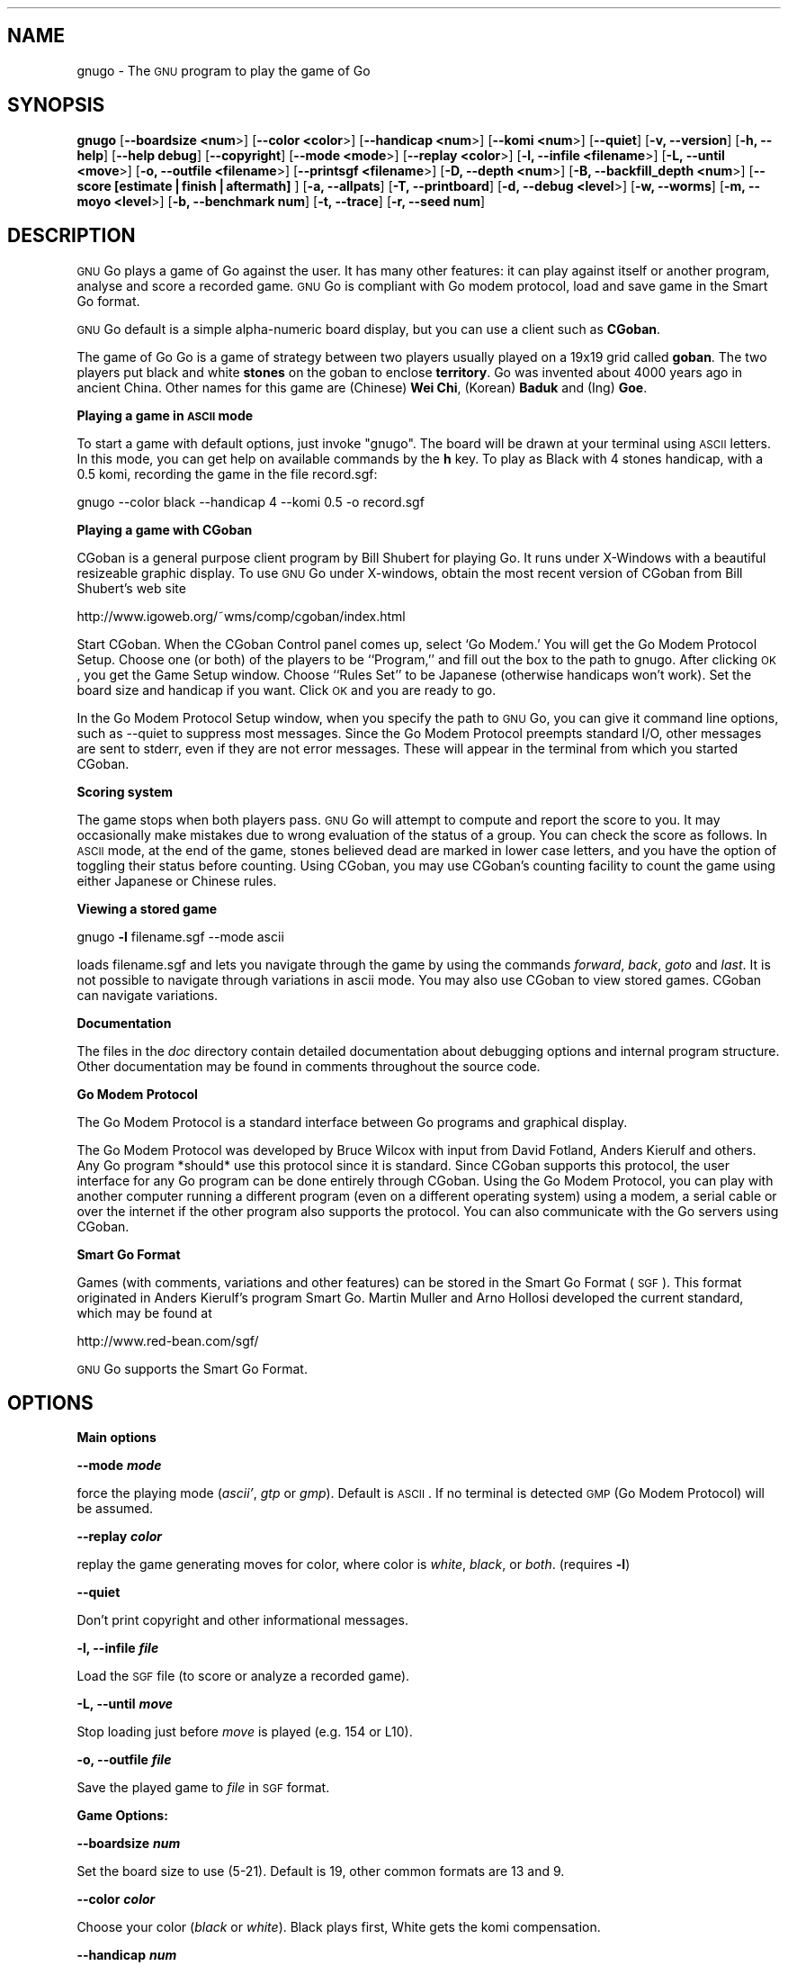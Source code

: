 .\" Automatically generated by Pod::Man version 1.02
.\" Fri Aug 30 21:16:48 2002
.\"
.\" Standard preamble:
.\" ======================================================================
.de Sh \" Subsection heading
.br
.if t .Sp
.ne 5
.PP
\fB\\$1\fR
.PP
..
.de Sp \" Vertical space (when we can't use .PP)
.if t .sp .5v
.if n .sp
..
.de Ip \" List item
.br
.ie \\n(.$>=3 .ne \\$3
.el .ne 3
.IP "\\$1" \\$2
..
.de Vb \" Begin verbatim text
.ft CW
.nf
.ne \\$1
..
.de Ve \" End verbatim text
.ft R

.fi
..
.\" Set up some character translations and predefined strings.  \*(-- will
.\" give an unbreakable dash, \*(PI will give pi, \*(L" will give a left
.\" double quote, and \*(R" will give a right double quote.  | will give a
.\" real vertical bar.  \*(C+ will give a nicer C++.  Capital omega is used
.\" to do unbreakable dashes and therefore won't be available.  \*(C` and
.\" \*(C' expand to `' in nroff, nothing in troff, for use with C<>
.tr \(*W-|\(bv\*(Tr
.ds C+ C\v'-.1v'\h'-1p'\s-2+\h'-1p'+\s0\v'.1v'\h'-1p'
.ie n \{\
.    ds -- \(*W-
.    ds PI pi
.    if (\n(.H=4u)&(1m=24u) .ds -- \(*W\h'-12u'\(*W\h'-12u'-\" diablo 10 pitch
.    if (\n(.H=4u)&(1m=20u) .ds -- \(*W\h'-12u'\(*W\h'-8u'-\"  diablo 12 pitch
.    ds L" ""
.    ds R" ""
.    ds C` `
.    ds C' '
'br\}
.el\{\
.    ds -- \|\(em\|
.    ds PI \(*p
.    ds L" ``
.    ds R" ''
'br\}
.\"
.\" If the F register is turned on, we'll generate index entries on stderr
.\" for titles (.TH), headers (.SH), subsections (.Sh), items (.Ip), and
.\" index entries marked with X<> in POD.  Of course, you'll have to process
.\" the output yourself in some meaningful fashion.
.if \nF \{\
.    de IX
.    tm Index:\\$1\t\\n%\t"\\$2"
.    .
.    nr % 0
.    rr F
.\}
.\"
.\" For nroff, turn off justification.  Always turn off hyphenation; it
.\" makes way too many mistakes in technical documents.
.hy 0
.if n .na
.\"
.\" Accent mark definitions (@(#)ms.acc 1.5 88/02/08 SMI; from UCB 4.2).
.\" Fear.  Run.  Save yourself.  No user-serviceable parts.
.bd B 3
.    \" fudge factors for nroff and troff
.if n \{\
.    ds #H 0
.    ds #V .8m
.    ds #F .3m
.    ds #[ \f1
.    ds #] \fP
.\}
.if t \{\
.    ds #H ((1u-(\\\\n(.fu%2u))*.13m)
.    ds #V .6m
.    ds #F 0
.    ds #[ \&
.    ds #] \&
.\}
.    \" simple accents for nroff and troff
.if n \{\
.    ds ' \&
.    ds ` \&
.    ds ^ \&
.    ds , \&
.    ds ~ ~
.    ds /
.\}
.if t \{\
.    ds ' \\k:\h'-(\\n(.wu*8/10-\*(#H)'\'\h"|\\n:u"
.    ds ` \\k:\h'-(\\n(.wu*8/10-\*(#H)'\`\h'|\\n:u'
.    ds ^ \\k:\h'-(\\n(.wu*10/11-\*(#H)'^\h'|\\n:u'
.    ds , \\k:\h'-(\\n(.wu*8/10)',\h'|\\n:u'
.    ds ~ \\k:\h'-(\\n(.wu-\*(#H-.1m)'~\h'|\\n:u'
.    ds / \\k:\h'-(\\n(.wu*8/10-\*(#H)'\z\(sl\h'|\\n:u'
.\}
.    \" troff and (daisy-wheel) nroff accents
.ds : \\k:\h'-(\\n(.wu*8/10-\*(#H+.1m+\*(#F)'\v'-\*(#V'\z.\h'.2m+\*(#F'.\h'|\\n:u'\v'\*(#V'
.ds 8 \h'\*(#H'\(*b\h'-\*(#H'
.ds o \\k:\h'-(\\n(.wu+\w'\(de'u-\*(#H)/2u'\v'-.3n'\*(#[\z\(de\v'.3n'\h'|\\n:u'\*(#]
.ds d- \h'\*(#H'\(pd\h'-\w'~'u'\v'-.25m'\f2\(hy\fP\v'.25m'\h'-\*(#H'
.ds D- D\\k:\h'-\w'D'u'\v'-.11m'\z\(hy\v'.11m'\h'|\\n:u'
.ds th \*(#[\v'.3m'\s+1I\s-1\v'-.3m'\h'-(\w'I'u*2/3)'\s-1o\s+1\*(#]
.ds Th \*(#[\s+2I\s-2\h'-\w'I'u*3/5'\v'-.3m'o\v'.3m'\*(#]
.ds ae a\h'-(\w'a'u*4/10)'e
.ds Ae A\h'-(\w'A'u*4/10)'E
.    \" corrections for vroff
.if v .ds ~ \\k:\h'-(\\n(.wu*9/10-\*(#H)'\s-2\u~\d\s+2\h'|\\n:u'
.if v .ds ^ \\k:\h'-(\\n(.wu*10/11-\*(#H)'\v'-.4m'^\v'.4m'\h'|\\n:u'
.    \" for low resolution devices (crt and lpr)
.if \n(.H>23 .if \n(.V>19 \
\{\
.    ds : e
.    ds 8 ss
.    ds o a
.    ds d- d\h'-1'\(ga
.    ds D- D\h'-1'\(hy
.    ds th \o'bp'
.    ds Th \o'LP'
.    ds ae ae
.    ds Ae AE
.\}
.rm #[ #] #H #V #F C
.\" ======================================================================
.\"
.IX Title ".::gnugo 6"
.TH .::gnugo 6 "3.3.6" "2002-08-30" "User Contributed Perl Documentation"
.UC
.SH "NAME"
gnugo \- The \s-1GNU\s0 program to play the game of Go
.SH "SYNOPSIS"
.IX Header "SYNOPSIS"
\&\fBgnugo\fR
[\fB\*(--boardsize <num\fR>]
[\fB\*(--color <color\fR>]
[\fB\*(--handicap <num\fR>]
[\fB\*(--komi <num\fR>]
[\fB\*(--quiet\fR]
[\fB\-v, \-\-version\fR]
[\fB\-h, \-\-help\fR]
[\fB\*(--help debug\fR]
[\fB\*(--copyright\fR]
[\fB\*(--mode <mode\fR>]
[\fB\*(--replay <color\fR>]
[\fB\-l, \-\-infile <filename\fR>]
[\fB\-L, \-\-until <move\fR>]
[\fB\-o, \-\-outfile <filename\fR>]
[\fB\*(--printsgf <filename\fR>]
[\fB\-D, \-\-depth <num\fR>]
[\fB\-B, \-\-backfill_depth <num\fR>]
[\fB\*(--score [estimate|finish|aftermath]\fR ]
[\fB\-a, \-\-allpats\fR]
[\fB\-T, \-\-printboard\fR]
[\fB\-d, \-\-debug <level\fR>]
[\fB\-w, \-\-worms\fR]
[\fB\-m, \-\-moyo <level\fR>]
[\fB\-b, \-\-benchmark num\fR]
[\fB\-t, \-\-trace\fR]
[\fB\-r, \-\-seed num\fR]
.SH "DESCRIPTION"
.IX Header "DESCRIPTION"
\&\s-1GNU\s0 Go plays a game of Go against the user. It has many other features: it 
can play against itself or another program, analyse and score a recorded 
game. \s-1GNU\s0 Go is compliant with Go modem protocol, load and save game in
the Smart Go format. 
.PP
\&\s-1GNU\s0 Go default is a simple alpha-numeric board display, but you can use
a client such as \fBCGoban\fR.
.PP
The game of Go Go is a game of strategy between two players usually played on a
19x19 grid called \fBgoban\fR. The two players put black and white \fBstones\fR on
the goban to enclose \fBterritory\fR. Go was invented about 4000 years ago in
ancient China. Other names for this game are (Chinese) \fBWei Chi\fR, (Korean)
\&\fBBaduk\fR and (Ing) \fBGoe\fR.
.Sh "Playing a game in \s-1ASCII\s0 mode"
.IX Subsection "Playing a game in ASCII mode"
To start a game with default options, just invoke \*(L"gnugo\*(R". The board will be
drawn at your terminal using \s-1ASCII\s0 letters.  In this mode, you can get help on
available commands by the \fBh\fR key.  To play as Black with 4 stones handicap,
with a 0.5 komi, recording the game in the file record.sgf:
.PP
.Vb 1
\& gnugo --color black --handicap 4 --komi 0.5 -o record.sgf
.Ve
.Sh "Playing a game with CGoban"
.IX Subsection "Playing a game with CGoban"
CGoban is a general purpose client program by Bill Shubert for
playing Go. It runs under X-Windows with a beautiful resizeable
graphic display. To use \s-1GNU\s0 Go under X-windows, obtain the most recent 
version of CGoban from Bill Shubert's web site
.PP
http://www.igoweb.org/~wms/comp/cgoban/index.html
.PP
Start CGoban. When the CGoban Control panel comes up, select `Go Modem.'
You will get the Go Modem Protocol Setup. Choose one (or both) of the
players to be ``Program,'' and fill out the box to the path to
gnugo. After clicking \s-1OK\s0, you get the Game Setup window. Choose
``Rules Set'' to be Japanese (otherwise handicaps won't work). Set the
board size and handicap if you want. Click \s-1OK\s0 and you are ready to go.
.PP
In the Go Modem Protocol Setup window, when you specify the path
to \s-1GNU\s0 Go, you can give it command line options, such as \-\-quiet
to suppress most messages. Since the Go Modem Protocol preempts
standard I/O, other messages are sent to stderr, even if they are
not error messages. These will appear in the terminal from which
you started CGoban. 
.Sh "Scoring system"
.IX Subsection "Scoring system"
The game stops when both players pass. \s-1GNU\s0 Go will attempt to
compute and report the score to you. It may occasionally make
mistakes due to wrong evaluation of the status of a group. You
can check the score as follows. In \s-1ASCII\s0 mode, at the end of
the game, stones believed dead are marked in lower case letters,
and you have the option of toggling their status before counting.
Using CGoban, you may use CGoban's counting facility to count
the game using either Japanese or Chinese rules.
.Sh "Viewing a stored game"
.IX Subsection "Viewing a stored game"
gnugo \fB\-l\fR filename.sgf \-\-mode ascii
.PP
loads filename.sgf and lets you navigate through the game by using the
commands \fIforward\fR, \fIback\fR, \fIgoto\fR and \fIlast\fR.
It is not possible to navigate through variations in ascii mode.
You may also use CGoban to view stored games. CGoban can navigate
variations.
.Sh "Documentation"
.IX Subsection "Documentation"
The files in the \fIdoc\fR directory contain detailed documentation about
debugging options and internal program structure. Other documentation may
be found in comments throughout the source code.
.Sh "Go Modem Protocol"
.IX Subsection "Go Modem Protocol"
The Go Modem Protocol is a standard interface between Go programs and
graphical display. 
.PP
The Go Modem Protocol was developed by Bruce Wilcox with input from
David Fotland, Anders Kierulf and others. Any Go program *should*
use this protocol since it is standard. Since CGoban supports this
protocol, the user interface for any Go program can be done
entirely through CGoban. Using the Go Modem Protocol, you can play
with another computer running a different program (even on a
different operating system) using a modem, a serial cable or over
the internet if the other program also supports the protocol. You
can also communicate with the Go servers using CGoban.
.Sh "Smart Go Format"
.IX Subsection "Smart Go Format"
Games (with comments, variations and other features) can be
stored in the Smart Go Format (\s-1SGF\s0). This format originated in
Anders Kierulf's program Smart Go. Martin Muller and Arno
Hollosi developed the current standard, which may be found
at 
.PP
http://www.red-bean.com/sgf/
.PP
\&\s-1GNU\s0 Go supports the Smart Go Format.
.SH "OPTIONS"
.IX Header "OPTIONS"
.Sh "Main options"
.IX Subsection "Main options"
\&\fB\*(--mode \f(BImode\fB\fR
.PP
force the playing mode (\fIascii'\fR, \fIgtp\fR or \fIgmp\fR). Default is 
\&\s-1ASCII\s0. If no terminal is detected \s-1GMP\s0 (Go Modem Protocol) will be assumed.
.PP
\&\fB\*(--replay \f(BIcolor\fB\fR
.PP
replay the game generating moves for color, where color is \fIwhite\fR,
\&\fIblack\fR, or \fIboth\fR. (requires \fB\-l\fR)
.PP
\&\fB\*(--quiet\fR
.PP
Don't print copyright and other informational messages.
.PP
\&\fB\-l, \-\-infile \f(BIfile\fB\fR
.PP
Load the \s-1SGF\s0 file (to score or analyze a recorded game).
.PP
\&\fB\-L, \-\-until \f(BImove\fB\fR
.PP
Stop loading just before \fImove\fR is played (e.g. 154 or L10).
.PP
\&\fB\-o, \-\-outfile \f(BIfile\fB\fR
.PP
Save the played game to \fIfile\fR in \s-1SGF\s0 format.
.Sh "Game Options:"
.IX Subsection "Game Options:"
\&\fB\*(--boardsize \f(BInum\fB\fR
.PP
Set the board size to use (5\-21). Default is 19, other common formats are
13 and 9.
.PP
\&\fB\*(--color \f(BIcolor\fB\fR
.PP
Choose your color (\fIblack\fR or \fIwhite\fR). Black plays first, White gets
the komi compensation.
.PP
\&\fB\*(--handicap \f(BInum\fB\fR
.PP
Set the number of handicap stones.
.PP
\&\fB\*(--komi \f(BInum\fB\fR
.PP
Set the komi (points given to white player to compensate advantage of the 
first move, usually 5.5 or 0.5). Default is 5.5.
.Sh "Informative Output:"
.IX Subsection "Informative Output:"
\&\fB\-v, \-\-version\fR
.PP
Display the version of \s-1GNU\s0 Go. 
.PP
\&\fB\-h, \-\-help\fR
.PP
Display help message.
.PP
\&\fB\*(--help debug\fR
.PP
Display help about debugging options. 
.PP
\&\fB\*(--copyright\fR
.PP
Display copyright notice.
.Sh "Debugging and advanced options:"
.IX Subsection "Debugging and advanced options:"
\&\fB\-T, \-\-printboard\fR
.PP
Show board each move.
.PP
\&\fB\*(--level \f(BInum\fB\fR
.PP
Level of play. (default 10; smaller=faster, weaker).
.PP
\&\fB\-b, \-\-benchmark \f(BInum\fB\fR
.PP
Benchmarking mode \- can be used with \fB\-l\fR.
.PP
\&\fB\-t, \-\-trace\fR
.PP
Verbose tracing (use twice or more to trace reading).
.PP
\&\fB\-r, \-\-seed \f(BInum\fB\fR
.PP
Set random number seed.
.PP
\&\fB\*(--score [\f(BIestimate|finish|aftermath\fB]\fR
.PP
Count or estimate territory of the input file. Usage:
.PP
\&\fBgnugo \-\-score estimate \-l filename\fR
.PP
Loads the \s-1SGF\s0 file and estimates the score by measuring the
influence. Use with \fB\-L\fR if you want the estimate somewhere else than
at the end of the file.
.PP
\&\fBgnugo \-\-score finish \-l filename\fR
.PP
Loads the \s-1SGF\s0 file and gnugo continues to play by itself up to the
very end. Then the winner is determined by counting the territory.
.PP
\&\fBgnugo \-\-score aftermath \-l filename\fR
.PP
Similar to \fB\*(--score finish\fR except that a more accurate but slower
algorithm is used to determine the final status of the groups.
.PP
If the option \fB\-o outputfilename\fR is provided, 
the results will also be written as comment at the end of the output file.
.PP
\&\fB\*(--printsgf \f(BIoutfile\fB\fR
.PP
Load \s-1SGF\s0 file, output final position (requires \fB\-l\fR).
.SH "BUGS"
.IX Header "BUGS"
If you find a bug, please send the \s-1SGF\s0 output file to gnugo@gnu.org
together with a description of the bug.
